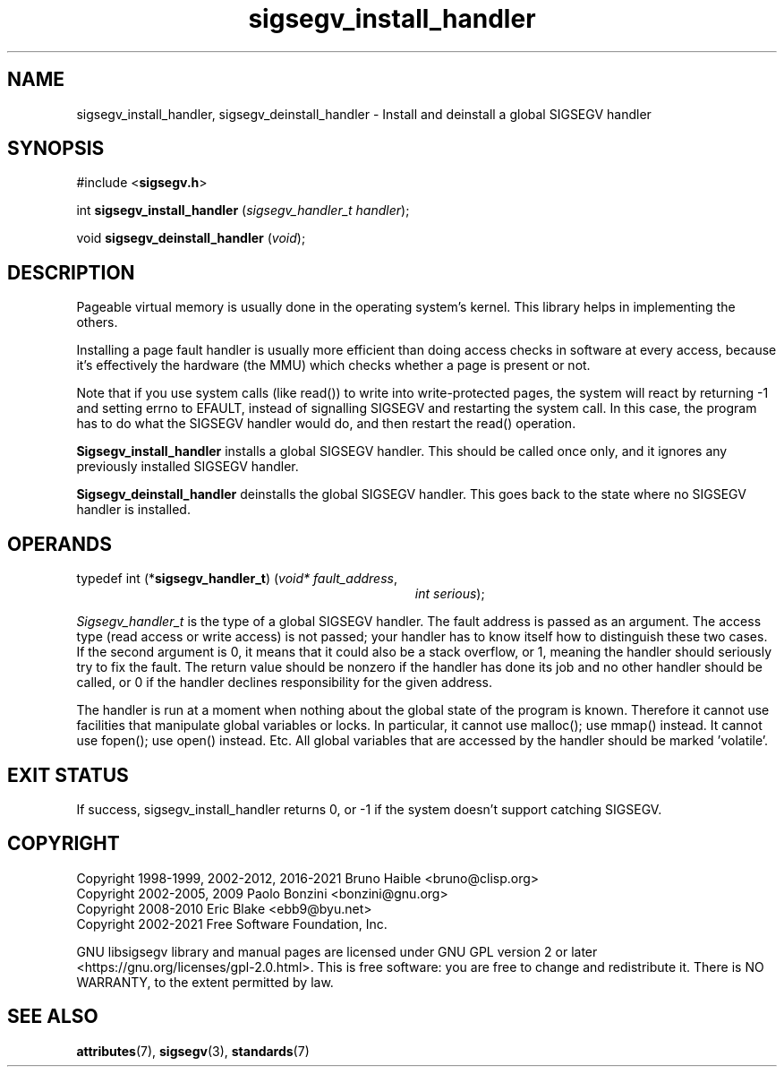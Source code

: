 .TH sigsegv_install_handler 3 "17 June 2021" "Solaris 11.4"
.SH NAME
sigsegv_install_handler, sigsegv_deinstall_handler - Install and deinstall a global SIGSEGV handler
.sp
.SH SYNOPSIS
.sp
#include <\fBsigsegv.h\fR>
.sp
int \fBsigsegv_install_handler\fR (\fIsigsegv_handler_t handler\fR);
.sp
void \fBsigsegv_deinstall_handler\fR (\fIvoid\fR);
.sp
.SH DESCRIPTION
.sp
.LP
Pageable virtual memory is usually done in the operating system's kernel. This library helps in implementing the others.
.sp
.LP
Installing a page fault handler is usually more efficient than doing access checks in software at every access, because it's effectively the hardware (the MMU) which checks whether a page is present or not.
.sp
.LP
Note that if you use system calls (like read()) to write into write-protected pages, the system will react by returning -1 and setting errno to EFAULT, instead of signalling SIGSEGV and restarting the system call. In this case, the program has to do what the SIGSEGV handler would do, and then restart the read() operation.
.sp
.LP
\fBSigsegv_install_handler\fR installs a global SIGSEGV handler. This should be called once only, and it ignores any previously installed SIGSEGV handler.
.sp
.LP
\fBSigsegv_deinstall_handler\fR deinstalls the global SIGSEGV handler. This goes back to the state where no SIGSEGV handler is installed.
.sp
.SH OPERANDS
.sp
.LP
typedef int (*\fBsigsegv_handler_t\fR) (\fIvoid* fault_address\fR,
.RS +34
\fIint serious\fR);
.RE
.sp
\fISigsegv_handler_t\fR is the type of a global SIGSEGV handler. The fault address is passed as an argument. The access type (read access or write access) is not passed; your handler has to know itself how to distinguish these two cases. If the second argument is 0, it means that it could also be a stack overflow, or 1, meaning the handler should seriously try to fix the fault. The return value should be nonzero if the handler has done its job and no other handler should be called, or 0 if the handler declines responsibility for the given address.
.sp
.LP
The handler is run at a moment when nothing about the global state of the program is known. Therefore it cannot use facilities that manipulate global variables or locks. In particular, it cannot use malloc(); use mmap() instead. It cannot use fopen(); use open() instead. Etc. All global variables that are accessed by the handler should be marked 'volatile'.
.sp
.SH EXIT STATUS
.sp
.LP
If success, sigsegv_install_handler returns 0, or -1 if the system doesn't support catching SIGSEGV.
.sp
.SH COPYRIGHT
Copyright 1998-1999, 2002-2012, 2016-2021  Bruno Haible <bruno@clisp.org>
.br
Copyright 2002-2005, 2009  Paolo Bonzini <bonzini@gnu.org>
.br
Copyright 2008-2010  Eric Blake <ebb9@byu.net>
.br
Copyright 2002-2021  Free Software Foundation, Inc.


GNU libsigsegv library and manual pages are licensed under GNU GPL version 2
or later <https://gnu.org/licenses/gpl\-2.0.html>. This is free software:
you are free to change and redistribute it. There is NO WARRANTY, to the
extent permitted by law.
.SH SEE ALSO
.sp
.LP
\fBattributes\fR(7), \fBsigsegv\fR(3), \fBstandards\fR(7)
